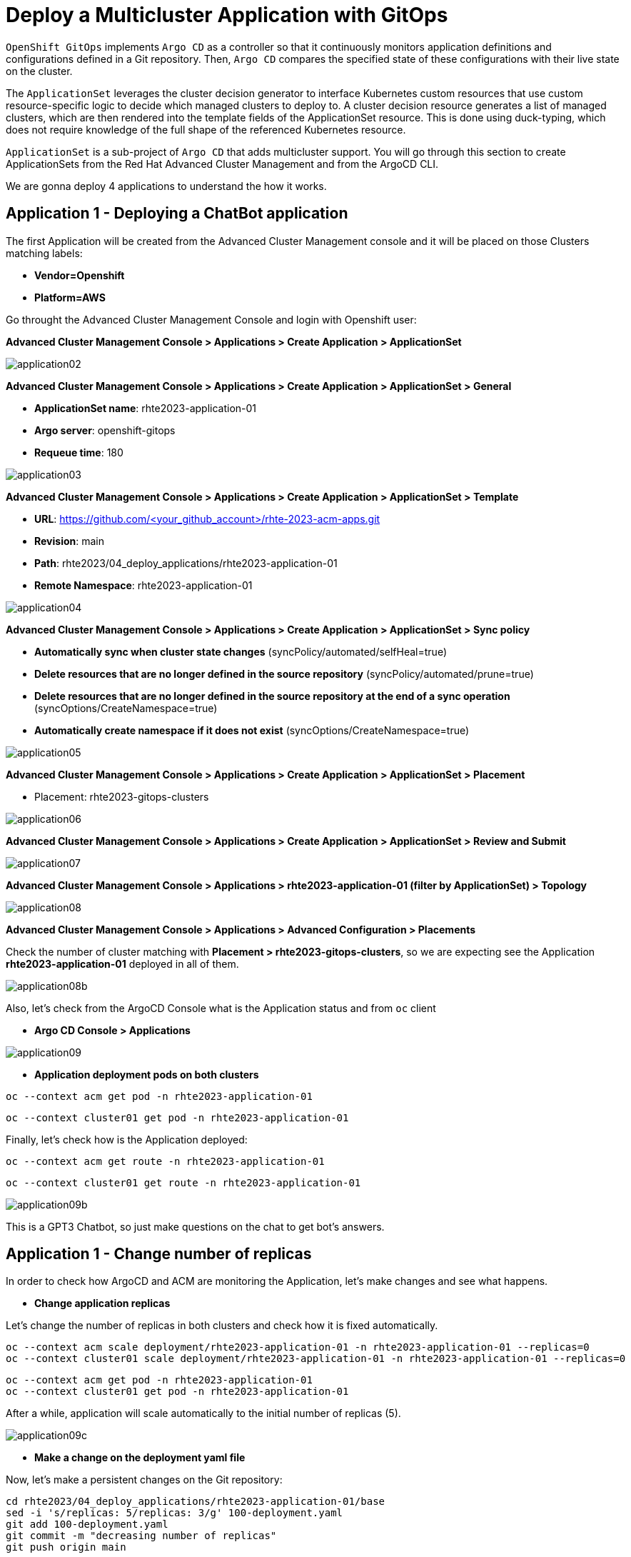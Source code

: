 [#application]
= Deploy a Multicluster Application with GitOps

`OpenShift GitOps` implements `Argo CD` as a controller so that it continuously monitors application definitions and configurations defined in a Git repository. Then, `Argo CD` compares the specified state of these configurations with their live state on the cluster.

The `ApplicationSet` leverages the cluster decision generator to interface Kubernetes custom resources that use custom resource-specific logic to decide which managed clusters to deploy to. A cluster decision resource generates a list of managed clusters, which are then rendered into the template fields of the ApplicationSet resource. This is done using duck-typing, which does not require knowledge of the full shape of the referenced Kubernetes resource.

`ApplicationSet` is a sub-project of `Argo CD` that adds multicluster support. You will go through this section to create ApplicationSets from the Red Hat Advanced Cluster Management and from the ArgoCD CLI.

We are gonna deploy 4 applications to understand the how it works.

[#applicationacm01]
== Application 1 - Deploying a ChatBot application

The first Application will be created from the Advanced Cluster Management console and it will be placed on those Clusters matching labels:

* **Vendor=Openshift** 
* **Platform=AWS**

Go throught the Advanced Cluster Management Console and login with Openshift user:

**Advanced Cluster Management Console > Applications > Create Application > ApplicationSet**

image::application/application02.png[]

**Advanced Cluster Management Console > Applications > Create Application > ApplicationSet > General**

* **ApplicationSet name**: rhte2023-application-01
* **Argo server**: openshift-gitops
* **Requeue time**: 180

image::application/application03.png[]

**Advanced Cluster Management Console > Applications > Create Application > ApplicationSet > Template**

* **URL**: https://github.com/<your_github_account>/rhte-2023-acm-apps.git
* **Revision**: main
* **Path**: rhte2023/04_deploy_applications/rhte2023-application-01
* **Remote Namespace**: rhte2023-application-01

image::application/application04.png[]

**Advanced Cluster Management Console > Applications > Create Application > ApplicationSet > Sync policy**

* **Automatically sync when cluster state changes** (syncPolicy/automated/selfHeal=true)
* **Delete resources that are no longer defined in the source repository** (syncPolicy/automated/prune=true)
* **Delete resources that are no longer defined in the source repository at the end of a sync operation** (syncOptions/CreateNamespace=true)
* **Automatically create namespace if it does not exist** (syncOptions/CreateNamespace=true)

image::application/application05.png[]

**Advanced Cluster Management Console > Applications > Create Application > ApplicationSet > Placement**

* Placement: rhte2023-gitops-clusters

image::application/application06.png[]

**Advanced Cluster Management Console > Applications > Create Application > ApplicationSet > Review and Submit**

image::application/application07.png[]

**Advanced Cluster Management Console > Applications > rhte2023-application-01 (filter by ApplicationSet) > Topology**

image::application/application08.png[]

**Advanced Cluster Management Console > Applications > Advanced Configuration > Placements**

Check the number of cluster matching with **Placement > rhte2023-gitops-clusters**, so we are expecting see the Application **rhte2023-application-01** deployed in all of them.

image::application/application08b.png[]

Also, let's check from the ArgoCD Console what is the Application status and from `oc` client

* **Argo CD Console > Applications**

image::application/application09.png[]

* **Application deployment pods on both clusters**

[.lines_space]
[.console-input]
[source,bash, subs="+macros,+attributes"]
----
oc --context acm get pod -n rhte2023-application-01
----

[.lines_space]
[.console-input]
[source,bash, subs="+macros,+attributes"]
----
oc --context cluster01 get pod -n rhte2023-application-01
----

Finally, let's check how is the Application deployed:

[.lines_space]
[.console-input]
[source,bash, subs="+macros,+attributes"]
----
oc --context acm get route -n rhte2023-application-01
----

[.lines_space]
[.console-input]
[source,bash, subs="+macros,+attributes"]
----
oc --context cluster01 get route -n rhte2023-application-01
----

image::application/application09b.png[]

This is a GPT3 Chatbot, so just make questions on the chat to get bot's answers.

[#applicationreplicas]
== Application 1 - Change number of replicas

In order to check how ArgoCD and ACM are monitoring the Application, let's make changes and see what happens.

- **Change application replicas**

Let's change the number of replicas in both clusters and check how it is fixed automatically.

[.lines_space]
[.console-input]
[source,bash, subs="+macros,+attributes"]
----
oc --context acm scale deployment/rhte2023-application-01 -n rhte2023-application-01 --replicas=0
oc --context cluster01 scale deployment/rhte2023-application-01 -n rhte2023-application-01 --replicas=0
----

[.lines_space]
[.console-input]
[source,bash, subs="+macros,+attributes"]
----
oc --context acm get pod -n rhte2023-application-01
oc --context cluster01 get pod -n rhte2023-application-01
----

After a while, application will scale automatically to the initial number of replicas (5).

image::application/application09c.png[]

- **Make a change on the deployment yaml file**

Now, let's make a persistent changes on the Git repository:

[.lines_space]
[.console-input]
[source,bash, subs="+macros,+attributes"]
----
cd rhte2023/04_deploy_applications/rhte2023-application-01/base
sed -i 's/replicas: 5/replicas: 3/g' 100-deployment.yaml
git add 100-deployment.yaml
git commit -m "decreasing number of replicas"
git push origin main
----

TIP: See how configure a token GitHub https://docs.github.com/en/authentication/keeping-your-account-and-data-secure/creating-a-personal-access-token[Creating a personal access token] to push changes on your git repository.

Once the change has been pushed, sync the application again.

image::application/application09d.png[]

ArgoCD Console

image::application/application15.png[]

Great job man!!

[#applicationacm02]
== Application 2 - Deploying a ChatDraw application

The second Application will be created from the Advanced Cluster Management console and it will be deployed on those Clusters matching label:

* **environment=development**

Before create the application, let's label the cluster `rhte2023-cluster01` with the label **environment=development**.

[.lines_space]
[.console-input]
[source,bash, subs="+macros,+attributes"]
----
oc --context acm label ManagedCluster rhte2023-cluster01 environment=development --overwrite
----

Let's create the Application from Advanced Cluster Management:

**Advanced Cluster Management Console > Applications > Create Application > ApplicationSet**

image::application/application02.png[]

**Advanced Cluster Management Console > Applications > Create Application > ApplicationSet > General**

* **ApplicationSet name**: rhte2023-application-02
* **Argo server**: openshift-gitops
* **Requeue time**: 180

image::application/application10.png[]

**Advanced Cluster Management Console > Applications > Create Application > ApplicationSet > Template**

* **URL**: https://github.com/<your_github_account>/rhte-2023-acm-apps.git
* **Revision**: main
* **Path**: rhte2023/04_deploy_applications/rhte2023-application-02
* **Remote Namespace**: rhte2023-application-02

image::application/application11.png[]

**Advanced Cluster Management Console > Applications > Create Application > ApplicationSet > Sync policy**

* **Automatically sync when cluster state changes** (syncPolicy/automated/selfHeal=true)
* **Delete resources that are no longer defined in the source repository** (syncPolicy/automated/prune=true)
* **Delete resources that are no longer defined in the source repository at the end of a sync operation** (syncOptions/CreateNamespace=true)
* **Automatically create namespace if it does not exist** (syncOptions/CreateNamespace=true)

image::application/application12.png[]

**Advanced Cluster Management Console > Applications > Create Application > ApplicationSet > Placement**

* Placement: rhte2023-gitops-clusters-environment

image::application/application13.png[]

**Advanced Cluster Management Console > Applications > Create Application > ApplicationSet > Review and Submit**

image::application/application14.png[]

**Advanced Cluster Management Console > Applications > rhte2023-application-02 (filter by ApplicationSet) > Topology**

image::application/application15.png[]

**Advanced Cluster Management Console > Applications > Advanced Configuration > Placements**

Check the number of cluster matching with **Placement > rhte2023-gitops-clusters-environment**, so we are expecting see the Application **rhte2023-application-02** deployed in **rhte2023-cluster01**.

image::application/application16.png[]

Also, let's check from the ArgoCD Console what is the Application status and from `oc` client

* **Argo CD Console > Applications**

image::application/application17.png[]

* **Application deployment pods on both clusters**

[.lines_space]
[.console-input]
[source,bash, subs="+macros,+attributes"]
----
oc --context acm get pod -n rhte2023-application-02
----

[.lines_space]
[.console-input]
[source,bash, subs="+macros,+attributes"]
----
oc --context cluster01 get pod -n rhte2023-application-02
----

Finally, let's check how is the Application deployed:

[.lines_space]
[.console-input]
[source,bash, subs="+macros,+attributes"]
----
oc --context cluster01 get route -n rhte2023-application-02
----

image::application/application18.png[]

This is a GPT3 Chatdraw, so just give a description about what you want to see.

[#applicationimages]
== Application 2 - Change container image

Once the **rhte2023-application-02** is already deployed, let's change the application image:

- **Change application image commit and push your changes**

[.lines_space]
[.console-input]
[source,bash, subs="+macros,+attributes"]
----
cd 04_deploy_applications/rhte2023-application-02/base
sed -i 's/chatdraw:latest/chatdraw:rhte2023/g' 100-deployment.yaml
git add 100-deployment.yaml
git commit -m "changing the application image"
git push origin main
----

Once the change has been pushed, sync the application again and verify that the application has been changed (background red color)

image::application/application19.png[]

[#applicationacm03]
== Application - Deploying multiple Applications

The third and fourth Applications will be created from the ArgoCD command line from an ArgoCD Application grouping both Applications **rhte2023-application-03** (RedHat Offices Photos) and **rhte2023-application-04** (Tetris) and deploying boths at the same time:

- Application **rhte2023-application-03** will match **Location=eu-west-2** and **area=fringe** labels
- Application **rhte2023-application-04** will match clusters with less allocatable CPU and memory.


- **Apply new label to local-cluster**

[.lines_space]
[.console-input]
[source,bash, subs="+macros,+attributes"]
----
oc --context acm label ManagedCluster local-cluster area=fringe --overwrite
----

- **Change ApplicationSet according to your environment settings:**

Change **repoURL** repository to your repository **https://github.com/<your_github_account>/rhte-2023-acm-apps.git**

[.lines_space]
[.console-input]
[source,bash, subs="+macros,+attributes"]
----
vi cd 04_deploy_applications/argocd/rhte2023-application-03.yaml
vi cd 04_deploy_applications/argocd/rhte2023-application-04.yaml
----

- **Get ArgoCD password**

[.lines_space]
[.console-input]
[source,bash, subs="+macros,+attributes"]
----
oc --context acm get secret/openshift-gitops-cluster -n openshift-gitops -o jsonpath='{.data.admin\.password}' | base64 -d
----

- **Get ArgoCD Route**

[.lines_space]
[.console-input]
[source,bash, subs="+macros,+attributes"]
----
oc --context acm get route -n openshift-gitops
----

- **Login into ArgoCD**

[.lines_space]
[.console-input]
[source,bash, subs="+macros,+attributes"]
----
argocd login openshift-gitops-server-openshift-gitops.apps.<your_domain> --username admin --password <your_password> --insecure
----

* **List ArgoCD Clusters**

[.lines_space]
[.console-input]
[source,bash, subs="+macros,+attributes"]
----
argocd cluster list
----

* **Create an ArgoCD Application**:

[.lines_space]
[.console-input]
[source,bash, subs="+macros,+attributes"]
----
argocd app create rhte2023-application-gitops \
--project default \
--repo <your_forked_repository> \
--path rhte2023/04_deploy_applications/argocd \
--sync-policy automated \
--dest-namespace openshift-gitops \
--dest-server https://acm_api.<your_domain>:6443

----

* **Get ArgoCD Application details**:

In order to check the deployment status run:

[.lines_space]
[.console-input]
[source,bash, subs="+macros,+attributes"]
----
argocd app list
----

[.lines_space]
[.console-input]
[source,bash, subs="+macros,+attributes"]
----
argocd app get rhte2023-application-gitops
----

- **Check Application pods**

If you are not sure where the applications have been placed, check from **Advanced Cluster Management > Applications > Advanced Configuration > Placements**, the number of the clusters matching the **Placements**

- Application **rhte2023-application-03** > rhte2023-gitops-clusters-location
- Application **rhte2023-application-04** > rhte2023-gitops-clusters-cpu

and modify the following command according your results:

[.lines_space]
[.console-input]
[source,bash, subs="+macros,+attributes"]
----
oc --context acm get pod,route -n rhte2023-application-03
----

[.lines_space]
[.console-input]
[source,bash, subs="+macros,+attributes"]
----
oc --context cluster01 get pod,route -n rhte2023-application-04
----

- **Visit the Applications**

- Application **rhte2023-application-03** > Red Hat Offices

image::application/application20.png[]

- Application **rhte2023-application-04** > Tetris

image::application/application21.png[]

[#applicationimages]
== Application - Sync and Diff

The third Application is deployed with an **HPA - horizontal pod autoscaler** that let you specify the minimum and maximum number of pods you want to run. It means that this application will change the number of replicas and it will not match what is defined in Git repository. As a conclusion the ArgoCD the application will be **out of sync**.

- Check and Sync the Application from the ArgoCD UI

- Solve the issue removing the replica definition as follows:

[.lines_space]
[.console-input]
[source,bash, subs="+macros,+attributes"]
----
cd rhte2023/04_deploy_applications/rhte2023-application-03/base
sed -i 's/replicas://d' 100-deployment.yaml
git add 100-deployment.yaml
git commit -m "removing the replicas definition"
git push origin main
----

Commit and push your changes. 

- Sync and Refresh again.

NOTE: This issue could be solved adding https://argo-cd.readthedocs.io/en/stable/user-guide/diffing/#application-level-configuration[ignoreDifferences] into the deployment definition.